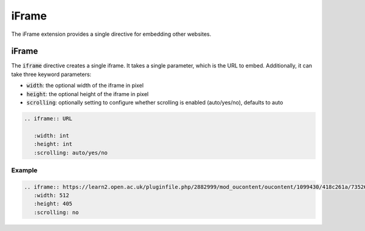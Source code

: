 iFrame
######

The iFrame extension provides a single directive for embedding other websites.

iFrame
======

The :code:`iframe` directive creates a single iframe. It takes a single parameter, which is the URL to embed. Additionally, it can take three keyword parameters:

* :code:`width`: the optional width of the iframe in pixel
* :code:`height`: the optional height of the iframe in pixel
* :code:`scrolling`: optionally setting to configure whether scrolling is enabled (auto/yes/no), defaults to auto

.. sourcecode:: rst

   .. iframe:: URL

      :width: int
      :height: int
      :scrolling: auto/yes/no

Example
-------

.. sourcecode:: rst

   .. iframe:: https://learn2.open.ac.uk/pluginfile.php/2882999/mod_oucontent/oucontent/1099430/418c261a/735264dc/tt284_2017j_73_slideshow.zip/index.html?_s=jQBhdyPwcv&_u=1140351&_a=tt284_b1p1_fig4&_i=X_tt824_b1_p1_19j&_c=208022
      :width: 512
      :height: 405
      :scrolling: no

.. iframe:: https://learn2.open.ac.uk/pluginfile.php/2882999/mod_oucontent/oucontent/1099430/418c261a/735264dc/tt284_2017j_73_slideshow.zip/index.html?_s=jQBhdyPwcv&_u=1140351&_a=tt284_b1p1_fig4&_i=X_tt824_b1_p1_19j&_c=208022
   :width: 512
   :height: 405
   :scrolling: no
